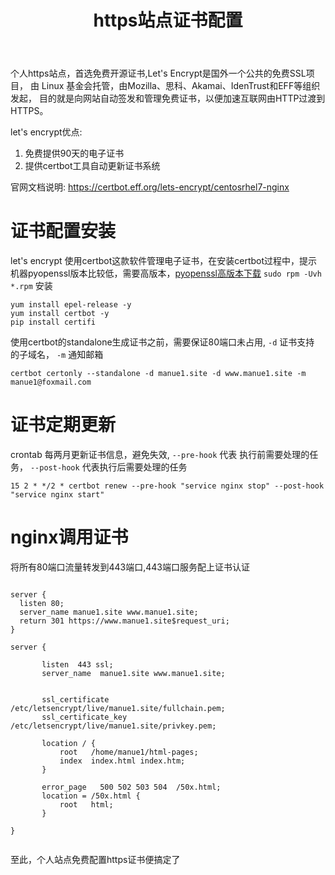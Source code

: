 #+TITLE: https站点证书配置

个人https站点，首选免费开源证书,Let's Encrypt是国外一个公共的免费SSL项目，
由 Linux 基金会托管，由Mozilla、思科、Akamai、IdenTrust和EFF等组织发起，
目的就是向网站自动签发和管理免费证书，以便加速互联网由HTTP过渡到HTTPS。


let's encrypt优点:

1. 免费提供90天的电子证书
2. 提供certbot工具自动更新证书系统

官网文档说明: https://certbot.eff.org/lets-encrypt/centosrhel7-nginx


* 证书配置安装

let's encrypt 使用certbot这款软件管理电子证书，在安装certbot过程中，提示
机器pyopenssl版本比较低，需要高版本，[[http://cbs.centos.org/kojifiles/packages/pyOpenSSL/0.15.1/1.el7/noarch/pyOpenSSL-0.15.1-1.el7.noarch.rpm][pyopenssl高版本下载]] 
=sudo rpm -Uvh *.rpm= 安装 

: yum install epel-release -y
: yum install certbot -y
: pip install certifi 

使用certbot的standalone生成证书之前，需要保证80端口未占用, =-d= 证书支持
的子域名， =-m= 通知邮箱

: certbot certonly --standalone -d manue1.site -d www.manue1.site -m manue1@foxmail.com

* 证书定期更新

crontab 每两月更新证书信息，避免失效, =--pre-hook= 代表 执行前需要处理的任务，
 =--post-hook= 代表执行后需要处理的任务

: 15 2 * */2 * certbot renew --pre-hook "service nginx stop" --post-hook "service nginx start" 

* nginx调用证书

将所有80端口流量转发到443端口,443端口服务配上证书认证

#+BEGIN_SRC 

server {
  listen 80;
  server_name manue1.site www.manue1.site;
  return 301 https://www.manue1.site$request_uri;
}

server {

       listen  443 ssl;
       server_name  manue1.site www.manue1.site;


       ssl_certificate /etc/letsencrypt/live/manue1.site/fullchain.pem;
       ssl_certificate_key /etc/letsencrypt/live/manue1.site/privkey.pem;

       location / {
           root   /home/manue1/html-pages;
           index  index.html index.htm;
       }

       error_page   500 502 503 504  /50x.html;
       location = /50x.html {
           root   html;
       }

}

#+END_SRC

至此，个人站点免费配置https证书便搞定了
